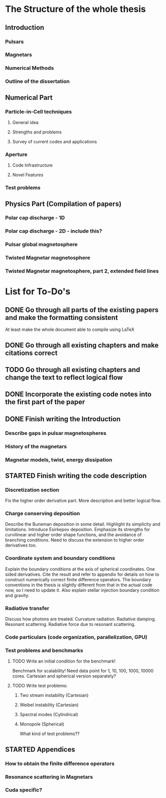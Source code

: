* The Structure of the whole thesis
** Introduction
*** Pulsars
*** Magnetars
*** Numerical Methods
*** Outline of the dissertation
** Numerical Part
*** Particle-in-Cell techniques
**** General idea
**** Strengths and problems
**** Survey of current codes and applications
*** Aperture
**** Code Infrastructure
**** Novel Features
*** Test problems
** Physics Part (Compilation of papers)
*** Polar cap discharge - 1D
*** Polar cap discharge - 2D - include this?
*** Pulsar global magnetosphere
*** Twisted Magnetar magnetosphere
*** Twisted Magnetar magnetosphere, part 2, extended field lines
* List for To-Do's
** DONE Go through all parts of the existing papers and make the formatting consistent
   CLOSED: [2017-03-13 Mon 15:46]
   At least make the whole document able to compile using LaTeX
** DONE Go through all existing chapters and make citations correct
   CLOSED: [2017-04-11 Tue 23:51]
** TODO Go through all existing chapters and change the text to reflect logical flow
** DONE Incorporate the existing code notes into the first part of the paper
   CLOSED: [2017-04-11 Tue 23:51]
** DONE Finish writing the Introduction
   CLOSED: [2017-05-08 Mon 10:06]
*** Describe gaps in pulsar magnetospheres
*** History of the magnetars
*** Magnetar models, twist, energy dissipation
** STARTED Finish writing the code description
*** Discretization section
    Fix the higher order derivative part. More description and better logical flow.
*** Charge conserving deposition
    Describe the Buneman deposition in some detail. Highlight its simplicity and
    limitations. Introduce Esirkepov deposition. Emphasize its strengths for
    curvilinear and higher order shape functions, and the avoidance of branching
    conditions. Need to discuss the extension to higher order derivatives too.
*** Coordinate system and boundary conditions
    Explain the boundary conditions at the axis of spherical coordinates. One
    sided derivatives. Cite the result and refer to appendix for details on how
    to construct numerically correct finite difference operators. The boundary
    conventions in the thesis is slightly different from that in the actual code
    now, so I need to update it. Also explain stellar injection boundary condition and gravity.
*** Radiative transfer
    Discuss how photons are treated. Curvature radiation. Radiative damping.
    Resonant scattering. Radiative force due to resonant scattering.
*** Code particulars (code organization, parallelization, GPU)
*** Test problems and benchmarks
**** TODO Write an initial condition for the benchmark!
    Benchmark for scalability! Need data point for 1, 10, 100, 1000, 10000 cores.
    Cartesian and spherical version separately?
**** TODO Write test problems:
***** Two stream instability (Cartesian)
***** Weibel instability (Cartesian)
***** Spectral modes (Cylindrical)
***** Monopole (Spherical)
      What kind of test problems??
** STARTED Appendices
*** How to obtain the finite difference operators
*** Resonance scattering in Magnetars
*** Cuda specific?
